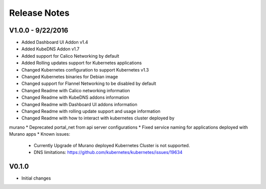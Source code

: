 Release Notes
=============

V1.0.0 - 9/22/2016
------------------

* Added Dashboard UI Addon v1.4
* Added KubeDNS Addon v1.7
* Added support for Calico Networking by default
* Added  Rolling updates support for Kubernetes applications
* Changed Kubernetes configuration to support Kubernetes v1.3
* Changed Kubernetes binaries for Debian image
* Changed support for Flannel Networking to be disabled by default
* Changed Readme with Calico networking information
* Changed Readme with KubeDNS addons information
* Changed Readme with Dashboard UI addons information
* Changed Readme with rolling update support and usage information
* Changed Readme with how to interact with kubernetes cluster deployed by
murano
* Deprecated portal_net from api server configurations
* Fixed  service naming for applications deployed with Murano apps
* Known issues:

  * Currently Upgrade of Murano deployed Kubernetes Cluster is not supported.
  * DNS limitations: https://github.com/kubernetes/kubernetes/issues/19634

V0.1.0
------

* Initial changes

